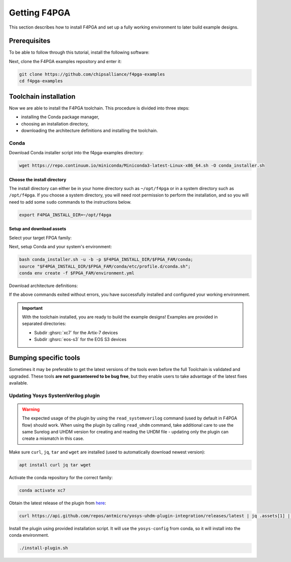.. _Getting:

Getting F4PGA
#############

This section describes how to install F4PGA and set up a fully working
environment to later build example designs.

Prerequisites
=============

To be able to follow through this tutorial, install the following software:

.. tabs::

   .. group-tab:: Ubuntu

      .. code-block:: bash
         :name: install-reqs-ubuntu

         apt update -y
         apt install -y git wget xz-utils

   .. group-tab:: Debian

      .. code-block:: bash
         :name: install-reqs-debian

         apt update -y
         apt install -y git wget xz-utils

   .. group-tab:: CentOS

      .. code-block:: bash
         :name: install-reqs-centos

         yum update -y
         yum install -y git wget which xz

   .. group-tab:: Fedora

      .. code-block:: bash
         :name: install-reqs-fedora

         dnf install -y findutils git wget which xz


Next, clone the F4PGA examples repository and enter it:

.. code-block:: bash
   :name: get-f4pga

   git clone https://github.com/chipsalliance/f4pga-examples
   cd f4pga-examples

Toolchain installation
======================

Now we are able to install the F4PGA toolchain. This procedure is divided
into three steps:

- installing the Conda package manager,
- choosing an installation directory,
- downloading the architecture definitions and installing the toolchain.

Conda
-----

Download Conda installer script into the f4pga-examples directory:

.. code-block:: bash
   :name: wget-conda

   wget https://repo.continuum.io/miniconda/Miniconda3-latest-Linux-x86_64.sh -O conda_installer.sh

Choose the install directory
~~~~~~~~~~~~~~~~~~~~~~~~~~~~

The install directory can either be in your home directory
such as ``~/opt/f4pga`` or in a system directory such as ``/opt/f4pga``.
If you choose a system directory, you will need root permission to perform the installation,
and so you will need to add some ``sudo`` commands to the instructions below.

.. code-block:: bash
   :name: conda-install-dir

   export F4PGA_INSTALL_DIR=~/opt/f4pga

Setup and download assets
~~~~~~~~~~~~~~~~~~~~~~~~~

Select your target FPGA family:

.. tabs::

   .. group-tab:: Artix-7

      .. code-block:: bash
         :name: fpga-fam-xc7

         export FPGA_FAM=xc7

   .. group-tab:: EOS S3

      .. code-block:: bash
         :name: fpga-fam-eos-s3

         export FPGA_FAM=eos-s3

Next, setup Conda and your system's environment:

.. code-block:: bash
   :name: conda-setup

   bash conda_installer.sh -u -b -p $F4PGA_INSTALL_DIR/$FPGA_FAM/conda;
   source "$F4PGA_INSTALL_DIR/$FPGA_FAM/conda/etc/profile.d/conda.sh";
   conda env create -f $FPGA_FAM/environment.yml

Download architecture definitions:

.. tabs::

   .. group-tab:: Artix-7

      .. NOTE::
         The ``*-install-*`` package is required regardless of the target device, but you can avoid installing the
         ``*-xc7*_test-*`` packages for architectures that you don't need.

      .. code-block:: bash
         :name: download-arch-def-xc7

         mkdir -p $F4PGA_INSTALL_DIR/xc7/install

         F4PGA_TIMESTAMP='20220714-173445'
         F4PGA_HASH='f7afc12'

         for PKG in install xc7a50t_test xc7a100t_test xc7a200t_test xc7z010_test; do
           wget -qO- https://storage.googleapis.com/symbiflow-arch-defs/artifacts/prod/foss-fpga-tools/symbiflow-arch-defs/continuous/install/${F4PGA_TIMESTAMP}/symbiflow-arch-defs-${PKG}-${F4PGA_HASH}.tar.xz | tar -xJC $F4PGA_INSTALL_DIR/${FPGA_FAM}/install
         done

   .. group-tab:: EOS-S3

      .. code-block:: bash
         :name: download-arch-def-eos-s3

         wget -qO- https://storage.googleapis.com/symbiflow-arch-defs-install/quicklogic-arch-defs-qlf-fc5d8da.tar.gz | tar -xzC $F4PGA_INSTALL_DIR/$FPGA_FAM/

If the above commands exited without errors, you have successfully installed and configured your working environment.

.. IMPORTANT::
  With the toolchain installed, you are ready to build the example designs!
  Examples are provided in separated directories:

  * Subdir :ghsrc:`xc7` for the Artix-7 devices
  * Subdir :ghsrc:`eos-s3` for the EOS S3 devices

Bumping specific tools
======================

Sometimes it may be preferable to get the latest versions of the tools even before the full Toolchain is validated and upgraded.
These tools **are not guaranteered to be bug free**, but they enable users to take advantage of the latest fixes available.

Updating Yosys SystemVerilog plugin
-----------------------------------

.. Warning::
   The expected usage of the plugin by using the ``read_systemverilog`` command (used by default in F4PGA flow) should work.
   When using the plugin by calling ``read_uhdm`` command, take additional care to use the same Surelog and UHDM version for creating and reading the UHDM file - updating only the plugin can create a mismatch in this case.

Make sure ``curl``, ``jq``, ``tar`` and ``wget`` are installed (used to automatically download newest version):

.. code-block:: bash
   :name: activate-xc7

   apt install curl jq tar wget

Activate the conda repository for the correct family:

.. code-block:: bash
   :name: activate-xc7

   conda activate xc7

Obtain the latest release of the plugin from `here <https://github.com/antmicro/yosys-uhdm-plugin-integration/releases>`_:

.. code-block:: bash
   :name: get-plugin

   curl https://api.github.com/repos/antmicro/yosys-uhdm-plugin-integration/releases/latest | jq .assets[1] | grep "browser_download_url" | grep -Eo 'https://[^\"]*' | xargs wget -O - | tar -xz

Install the plugin using provided installation script.
It will use the ``yosys-config`` from conda, so it will install into the conda environment.

.. code-block:: bash
   :name: install-plugin

   ./install-plugin.sh
